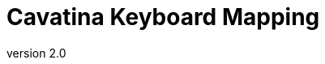 = Cavatina Keyboard Mapping
:docinfo:
:keywords:      documentation, cavatina, font, music, music notation, sheet music
:revnumber:     2.0
:stylesheet:    resources/css/theme.css
:docinfodir:    html/
:nofooter:
:experimental:

ifdef::env-github[]
:important-caption: :heavy_exclamation_mark:

[IMPORTANT]
To view this page, please visit the link:https://github.com/LexLuengas/cavatina-docs/blob/master/keyboard-mapping.html[HTML version] of it.
endif::[]

